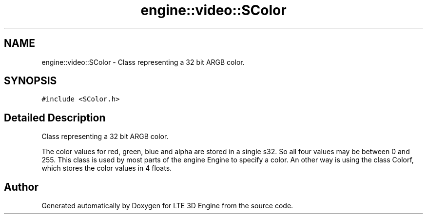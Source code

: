 .TH "engine::video::SColor" 3 "29 Jul 2006" "LTE 3D Engine" \" -*- nroff -*-
.ad l
.nh
.SH NAME
engine::video::SColor \- Class representing a 32 bit ARGB color.  

.PP
.SH SYNOPSIS
.br
.PP
\fC#include <SColor.h>\fP
.PP
.SH "Detailed Description"
.PP 
Class representing a 32 bit ARGB color. 

The color values for red, green, blue and alpha are stored in a single s32. So all four values may be between 0 and 255. This class is used by most parts of the engine Engine to specify a color. An other way is using the class Colorf, which stores the color values in 4 floats. 
.PP


.SH "Author"
.PP 
Generated automatically by Doxygen for LTE 3D Engine from the source code.
